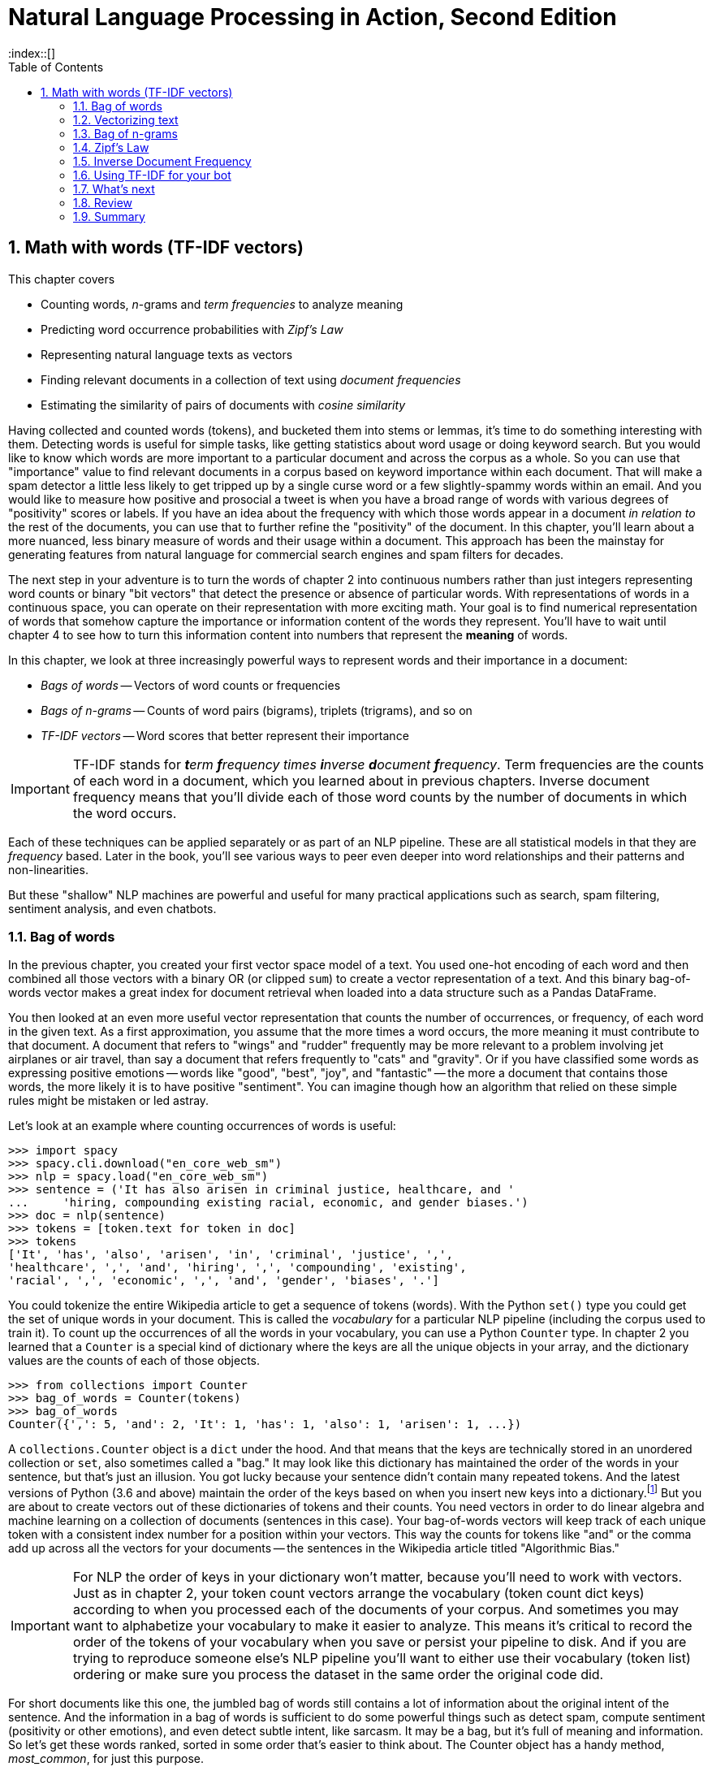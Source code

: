 = Natural Language Processing in Action, Second Edition
:chapter: 3
:part: 1
:sectnumoffset: 2
:sectnums:
:imagesdir: .
:xrefstyle: short
:figure-caption: Figure {chapter}.
:listing-caption: Listing {chapter}.
:table-caption: Table {chapter}.
:leveloffset: 1
:xrefstyle: short
// :imagesdir: .
// :icons!:
:stem: latexmath
:toc:
:source-highlighter: coderay
:bibliography-database: dl4nlp.bib
:bibliography-style: ieee
:index::[]

= Math with words (TF-IDF vectors)

This chapter covers

* Counting words, _n_-grams and _term frequencies_ to analyze meaning
* Predicting word occurrence probabilities with _Zipf's Law_
* Representing natural language texts as vectors
* Finding relevant documents in a collection of text using _document frequencies_
* Estimating the similarity of pairs of documents with _cosine similarity_

Having collected and counted words (tokens), and bucketed them into stems or lemmas, it's time to do something interesting with them.
Detecting words is useful for simple tasks, like getting statistics about word usage or doing keyword search. But you would like to know which words are more important to a particular document and across the corpus as a whole.
So you can use that "importance" value to find relevant documents in a corpus based on keyword importance within each document.
That will make a spam detector a little less likely to get tripped up by a single curse word or a few slightly-spammy words within an email.
And you would like to measure how positive and prosocial a tweet is when you have a broad range of words with various degrees of "positivity" scores or labels.
If you have an idea about the frequency with which those words appear in a document _in relation to_ the rest of the documents, you can use that to further refine the "positivity" of the document.
In this chapter, you'll learn about a more nuanced, less binary measure of words and their usage within a document.
This approach has been the mainstay for generating features from natural language for commercial search engines and spam filters for decades.

The next step in your adventure is to turn the words of chapter 2 into continuous numbers rather than just integers representing word counts or binary "bit vectors" that detect the presence or absence of particular words.
With representations of words in a continuous space, you can operate on their representation with more exciting math.
Your goal is to find numerical representation of words that somehow capture the importance or information content of the words they represent. You'll have to wait until chapter 4 to see how to turn this information content into numbers that represent the **meaning** of words.

In this chapter, we look at three increasingly powerful ways to represent words and their importance in a document:

* _Bags of words_ -- Vectors of word counts or frequencies
* _Bags of n-grams_ -- Counts of word pairs (bigrams), triplets (trigrams), and so on
* _TF-IDF vectors_ -- Word scores that better represent their importance

[IMPORTANT, definition]
TF-IDF stands for _**t**erm **f**requency times **i**nverse **d**ocument **f**requency_.
Term frequencies are the counts of each word in a document, which you learned about in previous chapters.
Inverse document frequency means that you'll divide each of those word counts by the number of documents in which the word occurs.

Each of these techniques can be applied separately or as part of an NLP pipeline.
These are all statistical models in that they are _frequency_ based.
Later in the book, you'll see various ways to peer even deeper into word relationships and their patterns and non-linearities.

But these "shallow" NLP machines are powerful and useful for many practical applications such as search, spam filtering, sentiment analysis, and even chatbots.

== Bag of words

In the previous chapter, you created your first vector space model of a text.
You used one-hot encoding of each word and then combined all those vectors with a binary OR (or clipped `sum`) to create a vector representation of a text.
And this binary bag-of-words vector makes a great index for document retrieval when loaded into a data structure such as a Pandas DataFrame.

You then looked at an even more useful vector representation that counts the number of occurrences, or frequency, of each word in the given text.
As a first approximation, you assume that the more times a word occurs, the more meaning it must contribute to that document.
A document that refers to "wings" and "rudder" frequently may be more relevant to a problem involving jet airplanes or air travel, than say a document that refers frequently to "cats" and "gravity".
Or if you have classified some words as expressing positive emotions -- words like "good", "best", "joy", and "fantastic" -- the more a document that contains those words, the more likely it is to have positive "sentiment".
You can imagine though how an algorithm that relied on these simple rules might be mistaken or led astray.

Let's look at an example where counting occurrences of words is useful:

[source,python]
----
>>> import spacy
>>> spacy.cli.download("en_core_web_sm")
>>> nlp = spacy.load("en_core_web_sm")
>>> sentence = ('It has also arisen in criminal justice, healthcare, and '
...     'hiring, compounding existing racial, economic, and gender biases.')
>>> doc = nlp(sentence)
>>> tokens = [token.text for token in doc]
>>> tokens
['It', 'has', 'also', 'arisen', 'in', 'criminal', 'justice', ',',
'healthcare', ',', 'and', 'hiring', ',', 'compounding', 'existing',
'racial', ',', 'economic', ',', 'and', 'gender', 'biases', '.']
----

You could tokenize the entire Wikipedia article to get a sequence of tokens (words).
With the Python `set()` type you could get the set of unique words in your document.
This is called the _vocabulary_ for a particular NLP pipeline (including the corpus used to train it).
To count up the occurrences of all the words in your vocabulary, you can use a Python `Counter` type.
In chapter 2 you learned that a `Counter` is a special kind of dictionary where the keys are all the unique objects in your array, and the dictionary values are the counts of each of those objects.

[source,python]
----
>>> from collections import Counter
>>> bag_of_words = Counter(tokens)
>>> bag_of_words
Counter({',': 5, 'and': 2, 'It': 1, 'has': 1, 'also': 1, 'arisen': 1, ...})
----

A `collections.Counter` object is a `dict` under the hood.
And that means that the keys are technically stored in an unordered collection or `set`, also sometimes called a "bag."
It may look like this dictionary has maintained the order of the words in your sentence, but that's just an illusion.
You got lucky because your sentence didn't contain many repeated tokens.
And the latest versions of Python (3.6 and above) maintain the order of the keys based on when you insert new keys into a dictionary.footnote:[StackOverflow discussion of whether to rely on this feature (https://stackoverflow.com/questions/39980323/are-dictionaries-ordered-in-python-3-6/39980744#39980744)]
But you are about to create vectors out of these dictionaries of tokens and their counts.
You need vectors in order to do linear algebra and machine learning on a collection of documents (sentences in this case).
Your bag-of-words vectors will keep track of each unique token with a consistent index number for a position within your vectors.
This way the counts for tokens like "and" or the comma add up across all the vectors for your documents -- the sentences in the Wikipedia article titled "Algorithmic Bias."

[IMPORTANT]
====
For NLP the order of keys in your dictionary won't matter, because you'll need to work with vectors.
Just as in chapter 2, your token count vectors arrange the vocabulary (token count dict keys) according to when you processed each of the documents of your corpus.
And sometimes you may want to alphabetize your vocabulary to make it easier to analyze.
This means it's critical to record the order of the tokens of your vocabulary when you save or persist your pipeline to disk.
And if you are trying to reproduce someone else's NLP pipeline you'll want to either use their vocabulary (token list) ordering or make sure you process the dataset in the same order the original code did.
====

For short documents like this one, the jumbled bag of words still contains a lot of information about the original intent of the sentence.
And the information in a bag of words is sufficient to do some powerful things such as detect spam, compute sentiment (positivity or other emotions), and even detect subtle intent, like sarcasm.
It may be a bag, but it's full of meaning and information.
So let's get these words ranked, sorted in some order that's easier to think about.
The Counter object has a handy method, _most_common_, for just this purpose.

[source,python]
----
>>> bag_of_words.most_common(3)  # <2>
[(',', 5), ('and', 2), ('It', 1)]

>>> counts = pd.Series(dict(bag_of_words.most_common()))  # <1>
>>> counts
,              5
and            2
It             1
has            1
also           1
...

>>> len(tokens)
23
>>> counts.sum()
23
>>> counts / counts.sum()  # <3>
,              0.217391
and            0.086957
It             0.043478
has            0.043478
also           0.043478
...
----
<1> the argument "3" means you will list only the top three tokens
<2> by default, `most_common()` lists all tokens from most frequent to least
<3> the sum of the counts is equivalent to the `len` of the sentence in words

The number of times a word occurs in a given document is called the _term frequency_, commonly abbreviated "TF."
In some examples you may see the count of word occurrences normalized (divided) by the number of terms in the document.
This would give you the relative frequency independent of the length of the document.

So your top two terms or tokens in this particular sentence are ",", and "and".
This is a pretty common problem with natural language text -- the most common words are often the least meaningful.
The word "and" and the comma (",") aren't very informative about the intent of this document.
And these uninformative tokens are likely to appear a lot as you wage battle against bias and injustice.

[source,python]
----
>>> counts['justice']
1
>>> counts['justice'] / counts.sum()
0.043478260869565216
----
<1> The number of tokens from the original Wikipedia sentence

This is the _normalized term frequency_ of the term "justice" in this particular document which happens to be a single sentence.
It's important to normalize word counts to help your NLP pipeline detect important words and to compare usages of words in documents of different lengths.
But normalizing by document length doesn't really help you a whole lot in this case.
But this is because you're only looking at a single document.
Imagine you had one really long sentence and one really long document, say the entire Wikipedia article.
If the sentence and the article were both talking about "justice" about the same amount, you would want this _normalized term frequency_ score to produce roughly the same value.

////
Equations 3.1 and 3.2 take the document length into account when calculating normalized term frequency:

[[equation_3_1]]
.equation 3.1
[latexmath,alt="TF of dog in document A",align="left"]
++++
\begin{equation}
TF(\text{"dog"}, document_A) = 3/30 = .1
\end{equation}
++++

[[equation_3_2]]
.equation 3.2
[latexmath,alt="TF of dog in document B",align="left"]
++++
\begin{equation}
TF(\text{"dog"}, document_B) = 100/580000 = .00017
\end{equation}
++++

Now you have something you can see that describes "something" about the two documents and their relationship to the word "dog" and each other.
So instead of raw word counts to describe your documents in a corpus, you can use term frequencies.
////

Now you know how to calculate normalized term frequency and get the relative importance of each term to that document where it was used.
So you've progressed nicely from just detecting the presence and absence of a word to counting up its usage frequency and now you know how to normalize this frequency.
You're not done yet.
This is where things get really meaningful.
Now you know how important the word "justice" is to the meaning of this text.
But how can a machine get that same sense that you have?

For that you're going to have to show the machine how much "justice" is used in a lot of other texts.
Fortunately for budding NLP engineers Wikipedia is full of high quality accurate natural language text in many languages.
You can use this text to "teach" your machine about the importance of "justice."
And all you need is a few paragraphs from the Wikipedia article on algorithmic bias.

[quote, Wikipedia, Algorithmic Bias (https://en.wikipedia.org/wiki/Algorithmic_bias)]
____

Algorithmic bias describes systematic and repeatable errors in a computer system that create unfair outcomes, such as privileging one arbitrary group of users over others.
Bias can emerge due to many factors, including but not limited to the design of the algorithm or the unintended or unanticipated use or decisions relating to the way data is coded, collected, selected or used to train the algorithm.
Algorithmic bias is found across platforms, including but not limited to search engine results and social media platforms, and can have impacts ranging from inadvertent privacy violations to reinforcing social biases of race, gender, sexuality, and ethnicity.
The study of algorithmic bias is most concerned with algorithms that reflect "systematic and unfair" discrimination.
This bias has only recently been addressed in legal frameworks, such as the 2018 European Union's General Data Protection Regulation.
More comprehensive regulation is needed as emerging technologies become increasingly advanced and opaque.

As algorithms expand their ability to organize society, politics, institutions, and behavior, sociologists have become concerned with the ways in which unanticipated output and manipulation of data can impact the physical world.
Because algorithms are often considered to be neutral and unbiased, they can inaccurately project greater authority than human expertise, and in some cases, reliance on algorithms can displace human responsibility for their outcomes.
Bias can enter into algorithmic systems as a result of pre-existing cultural, social, or institutional expectations; because of technical limitations of their design; or by being used in unanticipated contexts or by audiences who are not considered in the software's initial design.

Algorithmic bias has been cited in cases ranging from election outcomes to the spread of online hate speech.
It has also arisen in criminal justice, healthcare, and hiring, compounding existing racial, economic, and gender biases.
The relative inability of facial recognition technology to accurately identify darker-skinned faces has been linked to multiple wrongful arrests of men of color, an issue stemming from imbalanced datasets.
Problems in understanding, researching, and discovering algorithmic bias persist due to the proprietary nature of algorithms, which are typically treated as trade secrets.
Even when full transparency is provided, the complexity of certain algorithms poses a barrier to understanding their functioning.
Furthermore, algorithms may change, or respond to input or output in ways that cannot be anticipated or easily reproduced for analysis.
In many cases, even within a single website or application, there is no single "algorithm" to examine, but a network of many interrelated programs and data inputs, even between users of the same service.
____

Look at a sentence from this article and see if you can figure out how you could use the `Counter` dictionary to help your algorithm understand something about algorithmic bias.

[source,python]
----
>>> sentence = "Algorithmic bias has been cited in cases ranging from " \
...     "election outcomes to the spread of online hate speech."
>>> tokens = [tok.text for tok in nlp(sentence)]
>>> counts = Counter(tokens)
>>> counts
Counter({'Algorithmic': 1,
         'bias': 1,
         'has': 1,
         'been': 1,
         'cited': 1,
         'in': 1,
         'cases': 1,
         'ranging': 1,
         'from': 1,
         'election': 1,
         'outcomes': 1,
         'to': 1,
         'the': 1,
         'spread': 1,
         'of': 1,
         'online': 1,
         'hate': 1,
         'speech': 1,
         '.': 1})
----

Looks like this sentence doesn't reuse any words at all.
The key to frequency analysis and term frequency vectors is the statistics of word usage.
So we need to input the other sentences and create some useful word counts.
To really grok "Algorithmic Bias" you could type all of the Wikipedia article into Python yourself.
Or you can download it from Wikipedia directly into Python using the `wikipedia` Python package, so that you can save time to build less biased algorithms.
And we've given you a head start by giving you these paragraphs in the `nlpia2` package that comes with this book:

[source,python]
----
>>> import requests
>>> url = ('https://gitlab.com/tangibleai/nlpia2/'
...        '-/raw/main/src/nlpia2/ch03/bias_intro.txt')
>>> response = requests.get(url)
>>> response
<Response [200]>

>>> bias_intro = response.content.decode()  # <1>
>>> bias_intro[:60]
'Algorithmic bias describes systematic and repeatable errors '

>>> tokens = [tok.text for tok in nlp(bias_intro)]
>>> counts = Counter(tokens)
>>> counts
Counter({'Algorithmic': 3, 'bias': 6, 'describes': 1, 'systematic': 2, ...
>>> counts.most_common(5)
[(',', 35), ('of', 16), ('.', 16), ('to', 15), ('and', 14)]
----
<1> `requests.get` returns an object with a `bytes` object. Use `bytes.decode()` to transform it into a regular unicode `str`.

Okay, now that's a bit more statistically significant counts.
But that is a lot of meaningless words and punctuation.
It's not likely that this Wikipedia article is really about tokens like "of", "to", commas, and periods.
But that's the magic of normalization.
We just need to split our document so we can normalize by the counts of words across many different documents or sentences talking about different things!
And it looks like you are going to want to pay attention to the least common words rather than the most common ones.

[source,python]
----
>>> counts.most_common()[-4:]
('inputs', 1), ('between', 1), ('same', 1), ('service', 1)]
----

Well that didn't work out so well.
You were probably hoping to find terms such as "bias", "algorithmic", and "data."
So you're going to have to use a formula that balances the counts to come up with the "Goldilocks" score for the ones that are "just right."
The way you can do that is to come up with another useful count -- the number of documents that a word occurs in, called the "document frequency."
This is when things get really interesting.

[source,python]
----
>>> counts.most_common()[-4:]
('inputs', 1), ('between', 1), ('same', 1), ('service', 1)]
----

Across multiple documents in a corpus, things get a even more interesting.
That's when vector representations of counts really shine.

== Vectorizing text

`Counter` dictionaries are great for counting up tokens in text.
But vectors are where it's really at.
And it turns out that dictionaries can be coerced into a `DataFrame` or `Series` just by calling the `DataFrame` constructor on a list of dictionaries.
Pandas will take care of all the bookkeeping so that each unique token or dictionary key has it's own column.
And it will create NaNs whenever the `Counter` dictionary for a document is missing a particular key because the document doesn't contain that word.

So lets add a few more documents to your corpus of sentences from the Algorithmic Bias article.
This will reveal the power of vector representations.

[source,python]
----
>>> docs = [nlp(s) for s in bias_intro.split_lines() if s.strip()]  # <1>
>>> counts = []
>>> for doc in docs:
...     counts.append(Counter([t.text.lower() for t in doc]))  # <2>
>>> df = pd.DataFrame(counts)
>>> df = df.fillna(0).astype(int)  # <3>
>>> df.head()
  algorithmic bias describes  systematic  ... inputs  between  same service
0           1    1         1           1  ...      0        0     0       0
1           0    1         0           0  ...      0        0     0       0
2           1    1         0           0  ...      0        0     0       0
3           1    1         0           1  ...      0        0     0       0
4           0    1         0           0  ...      0        0     0       0
----
<1> Run the SpaCy tokenizer on each line and skip empty lines
<2> Tokenize text with SpaCy before before lowercasing it, to improve sentence segmentation
<3> Replace NaNs with zeros and convert to integers to make it more readable

And when the dimensions of your vectors are used to hold scores for tokens or strings, that's when you want to use a Pandas `DataFrame` or `Series` to store your vectors.
That way you can see what each dimension is for.
Check out that sentence that we started this chapter with.
It happens to be the eleventh sentence in the Wikipedia article.

[source,python]
----
>>> df.loc[10]  # <1>
algorithmic    0
bias           0
describes      0
systematic     0
and            2
  ...
Name: 10, Length: 247, dtype: int64
----
<1> the eleventh row of a zero-offset DataFrame is at row index 10

Now this Pandas `Series` is a _vector_.
That's something you can do math on.
And when you do that math, Pandas will keep track of which word is where so that "bias" and "justice" aren't accidentally added together.
Your row vectors in this DataFrame have a "dimension" for each word in your vocabulary.
In fact the `df.columns` attribute contains your vocabulary.

But wait, there are more than 30,000 words in a standard English dictionary.
If you start processing a lot of Wikipedia articles instead of just a few paragraphs, that'll be a lot of dimensions to deal with.
You are probably used to 2D and 3D vectors, because they are easy to visualize.
But do concepts like distance and length even work with 30,000 dimensions?
It turns out they do, and you'll learn how to improve on these high-dimensional vectors later in the book.
For now just know that each element of a vector is used to represent the count, weight or importance of a word in the document you want the vector to represents.

You'll find every unique word in each document and then find all the unique words in all of your documents.
In math this is the union of all the sets of words in each document.
This master set of words for your documents is called the _vocabulary_ of your pipeline.
And if you decide to keep track of additional linguistic information about each word, such as spelling variations or parts of speech, you might call it a _lexicon_ .
And you might find academics that use the term _corpus_ to describe a collection of documents will likely also use the word "lexicon," just because it is a more precise technical term than "vocabulary."

So take a look at the vocabulary or lexicon for this corpus.
Ignoring proper nouns for now, you can lowercase your words and reduce the vocabulary size a little bit.

//You're missing code annotations below
[source,python]
----
>>> docs = list(nlp(bias_intro).sents)
>>> counts = []
>>> for doc in docs:
...     counts.append(Counter([t.text.lower() for t in doc]))
>>> df = pd.DataFrame(counts)
>>> df = df.fillna(0).astype(int)  # <1>
>>> df
>>> docs_tokens = []
>>> for doc_text in docs:
...     doc_text = doc_text.lower()  # <1>
        docs_tokens.append([tok.text for tok in nlp(doc_text]))]
>>> len(doc_tokens[0])
17

>>> all_doc_tokens = []
>>> for doc_tokens in docs_tokens:
...     all_doc_tokens.extend(all_doc_tokens)
>>> len(all_doc_tokens)
33

>>> vocab = sorted(set(all_doc_tokens))
>>> len(vocab)
18
>>> lexicon
[',',
 '.',
 'and',
 'as',
 'faster',
 'get',
 ...
 'would']
----

Each of your three document vectors will need to have 18 values, even if the document for that vector does not contain all 18 words in your lexicon.
Each token is assigned a "slot" in your vectors corresponding to its position in your lexicon.
Some of those token counts in the vector will be zeros, which is what you want.

[source,python]
----
>>> from collections import OrderedDict
>>> zero_vector = OrderedDict((token, 0) for token in lexicon)
>>> list(zero_vector.items())[:10] # <1>
[('got', 0),
  ('to', 0),
  ('hairy', 0),
  ('.', 0),
  ('would', 0),
  (',', 0),
  ('harry', 0),
  ('as', 0),
  ('the', 0),
  ('faster', 0),
  ('and', 0)]
----
<1> To return the first 10 items of the `OrderedDict`, we first need to turn it into a list

Now you'll make copies of that base vector, update the values of the vector for each document, and store them in an array.

[source,python]
----
>>> import copy
>>> doc_vectors = []
>>> for doc in docs:
...     vec = copy.copy(zero_vector)  # <1>
...     tokens = [token.text for token in nlp(doc.lower())]
...     token_counts = Counter(tokens)
...     for key, value in token_counts.items():
...         vec[key] = value / len(lexicon)
...     doc_vectors.append(vec)
----
<1> `copy.copy()` creates an independent copy, a separate instance of your zero vector, rather than reusing a reference (pointer) to the original object's memory location. Otherwise you'd just be overwriting the same `zero_vector` with new values in each loop, and you wouldn't have a fresh zero on each pass of the loop.

=== An easier way to vectorize text

Now that you've manually created your Bag of Words vector, you might wonder if someone already found a faster way to do it.
And indeed, there is!
You can avoid going through tokenizing, frequency counting and manually vectorizing your bag of words vector using `scikit-learn` package.footnote:[You can check out this package's full documentation on its webpage (http://scikit-learn.org/) - we'll be using it a lot in this book.]
If you haven't already set up your environment using Appendix A so that it includes this package, here's one way to install it.

[source,bash]
pip install scipy
pip install sklearn

Here is how you would create the term frequency vector in `scikit-learn`.
We'll use the `CountVectorizer` class.
It is a _model_ class with `.fit()` and `.transform()` methods that comply with the sklearn API for all machine learning models.

.Using `scikit-learn` to compute word count vectors
[source,python]
----
>>> from sklearn.feature_extraction.text import CountVectorizer
>>> corpus = docs
>>> vectorizer = CountVectorizer()
>>> count_vectors = vectorizer.fit_transform(corpus)  # <1>
>>> print(count_vectors.toarray()) # <2>
[[1 0 3 1 1 0 2 1 0 0 0 1 0 3 1 1]
 [1 0 1 0 0 1 1 0 1 1 0 0 1 0 0 0]
 [0 2 0 0 0 1 1 0 1 1 1 0 0 0 0 0]]
----
<1> The `CounterVectorizer` model produces a sparse numpy matrix, since most documents use a small portion of the total words in the vocabulary.
<2> The `.toarray()` method converts a sparse matrix back into a regular numpy array (filling in the gaps with zeros) for your viewing pleasure.


Now you have a matrix (practically a list of lists in Python) that represents the three documents (the three rows of the matrix) and the count of each term, token, or word in your lexicon make up the columns of the matrix.
That was fast!
With just 1 line of code, `vectorize.fit_transform(corpus)`, we have gotten to the same result as with dozens of lines you needed to manually tokenize, create a lexicon and count the terms.
Note that these vectors have the length of 16, rather than 18 like the vectors you created manually.
That's because `scikit-learn` tokenizes the sentences slightly differently (it only considers words of 2 letters or more as tokens) and drops the punctuation.

So, you have three vectors, one for each document.
Now what?
What can you do with them?
Your document word-count vectors can do all the cool stuff any vector can do, so let's learn a bit more about vectors and vector spaces first.footnote:[If you would like more details about linear algebra and vectors take a look at Appendix C.]

=== Vectorize your code

If you read about "vectorizing code" on the internet means something entirely different than "vectorizing text."
Vectorizing text is about converting text into a meaningful vector representation of that text.
Vectorizing code is about speeding up your code by taking advantage of powerful compiled libraries like `numpy` and using Python to do math as little as possible.
The reason it's called "vectorizing" is because you can use vector algebra notation to eliminate the for loops in your code, the slowest part of many NLP pipelines.
Instead of `for` loops iterating through all the elements of a vector or matrix to do math you just use numpy to do the for loop for you in compiled C code.
And Pandas uses `numpy` under the hood for all its vector algebra, so you can mix and match a DataFrame with a numpy arrary or a Python float and it will all run really fast.

[source,python]
----
>>> v1 = np.array(list(range(5)))
>>> v2 = pd.Series(reversed(range(5)))
>>> slow_answer = sum([4.2 * (x1 * x2) for x1, x2 in zip(v1, v2)])
>>> slow_answer
42.0

>>> faster_answer = sum(4.2 * v1 * v2)  # <1>
>>> faster_answer
42.0

>>> fastest_answer = 4.2 * v1.dot(v2)  # <2>
>>> fastest_answer
42.0
----
<1> vectorizes the for loop -- the `sum()` function is already vectorized within Python
<2> this uses the dot product to multiply and sum the arrays

Python's dynamic typing design makes all this magic possible.
When you multiply a `float` by an `array` or `DataFrame`, instead of raising an error because you're doing math on two different types, the interpreter will figure out what you're trying to do and "make is so," just like Sulu.
And it will compute what you're looking for in the fastest possible way, using compiled C code rather than a Python `for` loop.

[TIP]
====
If you use vectorization to eleminate some of the `for` loops in your code, you can speed up your NLP pipeline by a 100x or more.
This is 100x more models that you can try.
The Berlin Social Science Center (WZB) has a great tutorial on vectorization.footnote:["Vectorization and Parallelization" by WZB.eu (https://datascience.blog.wzb.eu/2018/02/02/vectorization-and-parallelization-in-python-with-numpy-and-pandas/).].
And if you poke around elsewhere on the site you'll find perhaps the only trustworthy source of statistics and data on the affect NLP and AI is having on society.footnote:["Knowledge and Society in Times of Upheaval" (https://wzb.eu/en/node/60041)]
====

=== Vector spaces

Vectors are the primary building blocks of linear algebra, or vector algebra.
They are an ordered list of numbers, or coordinates, in a vector space.
They describe a location or position in that space.
Or they can be used to identify a particular direction and magnitude or distance in that space.
A _vector space_ is the collection of all possible vectors that could appear in that space.
So a vector with two values would lie in a 2D vector space, a vector with three values in 3D vector space, and so on.

A piece of graph paper, or a grid of pixels in an image, are both nice 2D vector spaces.
You can see how the order of these coordinates matter.
If you reverse the x and y coordinates for locations on your graph paper, without reversing all your vector calculations, all your answers for linear algebra problems would be flipped.
Graph paper and images are examples of rectilinear, or Euclidean spaces, because the x and y coordinates are perpendicular to each other.
The vectors you talk about in this chapter are all rectilinear, Euclidean spaces.

What about latitude and longitude on a map or globe?
That geographic coordinate space is definitely two-dimensional because it's an ordered list of two numbers: latitude and longitude.
But each of the latitude-longitude pairs describes a point on an approximately spherical surface -- the Earth's surface.
The latitude-longitude vector space is not rectilinear, and Euclidean geometry doesn't exactly work in it.
That means you have to be careful when you calculate things like distance or closeness between two points represented by a pair of 2D geographic coordinates, or points in any non-Euclidean space.
Think about how you would calculate the distance between the latitude and longitude coordinates of Portland, OR and New York, NY.footnote:[You'd need to use a package like GeoPy (geopy.readthedocs.io) to get the math right.]

Figure <<figure-2d-vectors>> shows one way to visualize the three 2D vectors `(5, 5)`, `(3, 2)`, and `(-1, 1)`.
The head of a vector (represented by the pointy tip of an arrow) is used to identify a location in a vector space.
So the vector heads in this diagram will be at those three pairs of coordinates.
The tail of a position vector (represented by the "rear" of the arrow) is always at the origin, or `(0, 0)`.

[#figure-2d-vectors, reftext={chapter}.{counter:figure}]
.2D vectors
image::../images/ch03/vecs.png[2D Vectors, width=80%, link="../images/ch03/vecs.png"]

What about 3D vector spaces?
Positions and velocities in the 3D physical world you live in can be represented by x, y, and z coordinates in a 3D vector.
But you aren't limited to normal 3D space.
You can have 5 dimensions, 10 dimensions, 5,000, whatever.
The linear algebra all works out the same.
You might need more computing power as the dimensionality grows.
And you'll run into some "curse-of-dimensionality" issues, but you can wait to deal with that until the last chapter, chapter 13.footnote:[The curse of dimensionality is that vectors will get exponentially farther and farther away from one another, in Euclidean distance, as the dimensionality increases. A lot of simple operations become impractical above 10 or 20 dimensions, like sorting a large list of vectors based on their distance from a "query" or "reference" vector (approximate nearest neighbor search). To dig deeper, check out Wikipedia's "Curse of Dimensionality" article (https://en.wikipedia.org/wiki/Curse_of_dimensionality), learn how to "Squash Hyperspace with a Twitter Chatbot" (https://docs.google.com/presentation/d/1SEU8VL0KWPDKKZnBSaMxUBDDwI8yqIxu9RQtq2bpnNg) by H Lane, Zach Kent, Santi Adavani, play with the Python `annoy` package (https://github.com/spotify/annoy), or search Google Scholar for "high dimensional approximate nearest neighbors" (https://scholar.google.com/scholar?q=high+dimensional+approximate+nearest+neighbor)]

For a natural language document vector space, the dimensionality of your vector space is the count of the number of distinct words that appear in the entire corpus.
For TF (and TF-IDF to come), we call this dimensionality capital letter "K".
This number of distinct words is also the vocabulary size of your corpus, so in an academic paper it'll usually be called "|V|"
You can then describe each document, within this K-dimensional vector space by a K-dimensional vector.
K = 18 in your three-document corpus about Harry and Jill (or 16, if your tokenizer drops the punctuation).
Because humans can't easily visualize spaces of more than three dimensions, let's set aside most of those dimensions and look at two for a moment, so you can have a visual representation of the vectors on this flat page you're reading.
So in figure <<figure-2d-term-frequency-vectors>>, K is reduced to two for a two-dimensional view of the 18-dimensional Harry and Jill vector space.

[#figure-2d-term-frequency-vectors, reftext={chapter}.{counter:figure}]
.2D term frequency vectors
image::../images/ch03/harry_faster_vecs.png[2D Term Frequency Vectors, width=80%, link="../images/ch03/harry_faster_vecs.png"]

K-dimensional vectors work the same way, just in ways you can't easily visualize.
Now that you have a representation of each document and know they share a common space, you have a path to compare them.
You could measure the Euclidean distance between the vectors by subtracting them and computing the length of that distance between them, which is called the 2-norm distance.
It's the distance a "crow" would have to fly (in a straight line) to get from a location identified by the tip (head) of one vector and the location of the tip of the other vector.
Check out appendix C on linear algebra to see why this is a bad idea for word count (term frequency) vectors.

Two vectors are "similar" if they share similar direction.
They might have similar magnitude (length), which would mean that the word count (term frequency) vectors are for documents of about the same length.
But do you care about document length in your similarity estimate for vector representations of words in documents?
Probably not.
You'd like your estimate of document similarity to find use of the same words about the same number of times in similar proportions.
This accurate estimate would give you confidence that the documents they represent are probably talking about similar things.

.2D thetas
image::../images/ch03/vecs_cosine.png[2D Vectors and Cosine, width=80%, link="../images/ch03/vecs_cosine.png"]

_Cosine similarity_, is merely the cosine of the angle between two vectors (theta), shown in figure 3.5, which can be calculated from the Euclidian dot product using <<equation_3_3>>.
Cosine similarity is efficient to calculate because the dot product does not require evaluation of any trigonometric functions.
In addition, cosine similarity has a convenient range for most machine learning problems: -1 to +1.

[[equation_3_3]]
.equation 3.3
[latexmath,alt="A dot B == norm(A) * norm(B) * cos(theta),align="left"]
++++
\begin{equation}
\boldsymbol{A} \cdot \boldsymbol{B} = |\boldsymbol{A}| |\boldsymbol{B}| * cos(\theta)
\end{equation}
++++

In Python this would be:

[source,python]
----
A.dot(B) == (np.linalg.norm(A) * np.linalg.norm(B)) * np.cos(angle_between_A_and_B)
----

If you solve this equation for `np.cos(angle_between_A_and_B)` (called "cosine similarity between vectors A and B") you can derive code to computer the cosine similarity:

.Cosine similarity formula in Python
[source,python]
----
cos_similarity_between_A_and_B = np.cos(angle_between_A_and_B) \
    = A.dot(B) / (np.linalg.norm(A) * np.linalg.norm(B))
----

In linear algebra notation this becomes <<equation_3_4>>:

[[equation_3_4]]
.equation 3.4: cosine similarity between two vectors
[latexmath,alt="cos(theta) = (A dot B) / (norm(A) * norm(B)),align="center"]
++++
\begin{equation}
cos(\theta) = \frac{\boldsymbol{A} \cdot \boldsymbol{B}}{|\boldsymbol{A}||\boldsymbol{B}|}
\end{equation}
++++

Or in pure Python without `numpy`:

[[listing-compute-cosine-similarity-in-python]]
.Compute cosine similarity in python
[source,python]
----
>>> import math
>>> def cosine_sim(vec1, vec2):
...     vec1 = [val for val in vec1.values()] # <1>
...     vec2 = [val for val in vec2.values()]
...
...     dot_prod = 0
...     for i, v in enumerate(vec1):
...         dot_prod += v * vec2[i]
...
...     mag_1 = math.sqrt(sum([x**2 for x in vec1]))
...     mag_2 = math.sqrt(sum([x**2 for x in vec2]))
...
...     return dot_prod / (mag_1 * mag_2)
----
<1> Converting our dictionaries to lists for easier matching.

So you need to take the dot product of two of your vectors in question -- multiply the elements of each vector pairwise -- and then sum those products up.
You then divide by the norm (magnitude or length) of each vector.
The vector norm is the same as its Euclidean distance from the head to the tail of the vector -- the square root of the sum of the squares of its elements.
This _normalized dot product_, like the output of the cosine function, will be a value between -1 and 1.
It is the cosine of the angle between these two vectors.
It gives you a value for how much the vectors point in the same direction.footnote:[These videos show how to create vectors for words and then compute their cosine similarity to each other using SpaCy and numpy (https://www.dropbox.com/sh/3p2tt55pqsisy7l/AAB4vwH4hV3S9pUO0n4kTZfGa?dl=0)]



A cosine similarity of **1** represents identical normalized vectors that point in exactly the same direction along all dimensions.
The vectors may have different lengths or magnitudes, but they point in the same direction.
Remember you divided the dot product by the norm of each vector.
So the closer a cosine similarity value is to 1, the closer the two vectors are in angle.
For NLP document vectors that have a cosine similarity close to 1, you know that the documents are using similar words in similar proportion.
So the documents whose document vectors are close to each other are likely talking about the same thing.

A cosine similarity of **0** represents two vectors that share no components.
They are orthogonal, perpendicular in all dimensions.
For NLP TF vectors, this situation occurs only if the two documents share no words in common.
This doesn't necessarily mean they have different meanings or topics, just that they use completely different words.

A cosine similarity of **-1** represents two vectors that are anti-similar, completely opposite.
They point in opposite directions.
This can never happen for simple word count (term frequency) vectors or even normalized TF vectors (which we talk about later).
Counts of words can never be negative.
So word count (term frequency) vectors will always be in the same "quadrant" of the vector space.
None of the term frequency vectors can sneak around into one of the quadrants in the vector space.
None of your term frequency vectors can have components (word frequencies) that are the negative of another term frequency vector, because term frequencies just can't be negative.

You won't see any negative cosine similarity values for pairs of vectors for natural language documents in this chapter.
But in the next chapter, we develop a concept of words and topics that are "opposite" to each other.
And this will show up as documents, words, and topics that have cosine similarities of less than zero, or even **-1**.

If you want to compute cosine similarity for regular `numpy` vectors, such as those returned by `CountVectorizer`, you can use `scikit-learn`'s built-in tools.
Here is how you can calculate the cosine similarity between word vectors 1 and 2 that we computed in <<listing-cosine-similarity>>:

[#listing-cosine-similarity, reftext={chapter}.{counter:listing}]
.Cosine similarity
[source,python]
----
>>> from sklearn.metrics.pairwise import cosine_similarity
>>> vec1 = count_vectors[1,:]
>>> vec2 = count_vectors[2,:]
>>> cosine_similarity(vec1, vec2)
array([[0.55901699]])
----

Note that because the vectors we got from `CountVectorizer` are slightly shorter, this distance is going to be different from cosine similarity between our DIY document vectors.
As an exercise, you can check that the `sklearn` cosine similarity gives the same result for our `OrderedDict` vectors created with `Counter` class - see if you can figure it out!

== Bag of n-grams

You have already seen in the last chapter how to create _n_-grams from the tokens in your corpus.
Now, it's time to use them to create a better representation of documents.
Fortunately for you, you can use the same tools you are already familiar with, just tweak the parameters slightly.

First, let's add another sentence to our corpus, which will illustrate why bag-of-ngrams can sometimes be more useful than bag-of-words.

[source,python]
----
>>> new_sentence = "Is Harry hairy and faster than Jill?"
>>> ngram_docs = copy.copy(docs)
>>> ngram_docs.append(new_sentence)
----

If you compute the vector of word counts for this last sentence, using the same vectorizer we trained in Listing 3.2, you will see that it is exactly equal to the representation of the second sentence:

[source,python]
----
>>> new_sentence_vector = vectorizer_transform(new_sentence)
>>> print (new_sentence_vector.toarray())
[[1 0 1 0 0 1 1 0 1 1 0 0 1 0 0 0]]
----

To be sure, let's calculate the cosine similarity between the two document vectors:

[source,python]
----
>>> cosine_similarity(count_vectors[1,:], new_sentence)
[[1.]]
----

Let's now do the same vectorization process we did a few pages ago with `CountVectorizer`, but instead you'll "order" your `CountVectorizer` to count 2-grams instead of tokens:

[source,python]
----
>>> ngram_vectorizer = CountVectorizer(ngram_range=(1,2))
>>> ngram_vectors = ngram_vectorizer.fit_transform(corpus)
>>> print(ngram_vectors.toarray())
[[1 0 0 1 2 0 1 1 0 0 1 0 0 1 0 0 0 0 0 1 0 2 1 1 1]
 [1 0 0 0 0 1 0 0 1 0 0 0 1 0 1 0 0 0 0 0 1 0 0 0 0]
 [0 1 1 0 0 0 0 0 0 1 0 0 0 0 0 0 1 1 1 0 0 0 0 0 0]
 [1 0 0 0 0 1 0 0 1 0 0 1 0 0 0 1 0 0 0 0 1 0 0 0 0]]
----

You can immediately notice that these vectors are significantly longer, as there are always more 2-grams than tokens.
If you look closer, you can even notice that the representations of the second and fourth sentence are no longer the same.
To be sure, let's compute the cosine similarity between them:

[source,python]
----
>>> cosine_similarity(ngram_vectors[1,:], ngram_vectors[2,:])
[[0.66666667]]
----

And now we can distinguish between the two sentences!
It is worth noting that bag of _n_-grams approach has its own challenges.
With large texts and corpora, the amount of _n_-grams increases exponentially, causing "curse-of-dimensionality" issues we mentioned before.
However, as you saw in this section, there might be cases where you will want to use it instead of single token counting.

=== Analyzing `this`

Even though until now we only dealt with _n_-grams of word token, _n_-gram of characters can be useful too.
For example, they can be used for language detection, or authorship attribution (deciding who among the set of authors wrote the document analyzed).
Let's solve a puzzle using character _n_-grams and the `CountVectorizer` class you just learned how to use.

We'll start by importing a small and interesting python package called `this`, and examining some of its constants:

[source,python]
----
>>> from this import s
>>> print (s)
Gur Mra bs Clguba, ol Gvz Crgref
Ornhgvshy vf orggre guna htyl.
Rkcyvpvg vf orggre guna vzcyvpvg.
Fvzcyr vf orggre guna pbzcyrk.
Pbzcyrk vf orggre guna pbzcyvpngrq.
Syng vf orggre guna arfgrq.
Fcnefr vf orggre guna qrafr.
Ernqnovyvgl pbhagf.
Fcrpvny pnfrf nera'g fcrpvny rabhtu gb oernx gur ehyrf.
Nygubhtu cenpgvpnyvgl orngf chevgl.
Reebef fubhyq arire cnff fvyragyl.
Hayrff rkcyvpvgyl fvyraprq.
Va gur snpr bs nzovthvgl, ershfr gur grzcgngvba gb thrff.
Gurer fubhyq or bar-- naq cersrenoyl bayl bar --boivbhf jnl gb qb vg.
Nygubhtu gung jnl znl abg or boivbhf ng svefg hayrff lbh'er Qhgpu.
Abj vf orggre guna arire.
Nygubhtu arire vf bsgra orggre guna *evtug* abj.
Vs gur vzcyrzragngvba vf uneq gb rkcynva, vg'f n onq vqrn.
Vs gur vzcyrzragngvba vf rnfl gb rkcynva, vg znl or n tbbq vqrn.
Anzrfcnprf ner bar ubaxvat terng vqrn -- yrg'f qb zber bs gubfr!
----

What are these strange words?
In what language are they written?
H.P. Lovecraft fans may think of the ancient language used to summon the dead deity Cthulhu.footnote:[If the reference is unfamiliar to you, check out the story _Call of Cthulhu_ by H.P. Lovecraft: https://www.hplovecraft.com/writings/texts/fiction/cc.aspx]
But even to them, this message will be incomprehensible.

To figure out the meaning of our cryptic piece of text, you'll use the method you just learned - figuring out token frequency.
Only this time, a little bird is telling you it might be worth to start with character tokens rather than word tokens!
Luckily, `CountVectorizer` can serve you here as well.
You can see the results of listing <<listing-countvectorizer-histogram>> in figure 3.4a

[#listing-countvectorizer-histogram, reftext={chapter}.{counter:listing}]
.CountVectorizer histogram
[source,python]
----
>>> char_vectorizer = CountVectorizer(ngram_range=(1,1), analyzer='char') <1>
>>> s_char_frequencies = char_vectorizer.fit_transform(s)
>>> generate_histogram(s_char_frequencies, s_char_vectorizer) <2>
----
<1> This line generates a `CountVectorizer` that generates 1-grams of characters
<2> To see the code of `generate_histogram`, check out the `nlpia` repository

Hmmm. Not quite sure what you can do with these frequency counts.
But then again, you haven't even seen the frequency counts for any other text yet.
Let's choose some big document - for example, the Wikipedia article for Machine Learning,footnote:[Retrieved on July 9th 2021 from here: https://en.wikipedia.org/wiki/Machine_learning] and try to do the same analysis (check out the results in Figure 3.4b):

[source,python]
----
>>> DATA_DIR = ('https://gitlab.com/tangibleai/nlpia/'
...             '-/raw/master/src/nlpia/data')

>>> url = DATA_DIR + '/machine_learning_full_article.txt'
>>> ml_text = requests.get(url).content.decode()
>>> ml_char_frequencies = char_vectorizer.fit_transform(ml_text)
>>> generate_histogram(s_char_frequencies, s_char_vectorizer)
----

Now that looks interesting!
If you look closer at the two frequency histograms, you might notice the similarities in the order of their highs and lows.
It's as if the character frequency pattern is similar, but shifted.

To determine whether this is the real shift, let's use a technique often used in signal processing: computing the distance between the highest point of the signal, the "peak", and see if other peaks follow a similar distance.
You'll use a couple of handy built-in python functions: `ord()` and `chr()`.

[source,python]
----
>>> peak_distance = ord('r') - ord('e')
>>> peak_distance
13
>>> chr(ord('v') - peak_distance)
'i'
>>> chr(ord('n') - peak_distance)
'a'
----

So, we can see that the most frequent letters in both distributions are shifted by the same `peak_distance`.
That distance is preserved between the least frequent letters, too:

[source,python]
----
>>> chr(ord('w') - peak_distance)
'j'
----

By this point, you have probably Googled our riddle and discovered that our message is actually encoded using `rot-13` cipher.
This cipher substitutes every letter with  a letter with the 13th letter after it in the alphabet.
Let's use python's `codecs` package to reveal what `this` is all about:

[source,python]
----
>>> import codecs
>>> print(codecs.decode(s, 'rot-13'))
The Zen of Python, by Tim Peters
----

Beautiful is better than ugly.
Explicit is better than implicit.
Simple is better than complex.
Complex is better than complicated.
Flat is better than nested.
Sparse is better than dense.
Readability counts.
Special cases aren't special enough to break the rules.
Although practicality beats purity.
Errors should never pass silently.
Unless explicitly silenced.
In the face of ambiguity, refuse the temptation to guess.
There should be one-- and preferably only one --obvious way to do it.
Although that way may not be obvious at first unless you're Dutch.
Now is better than never.
Although never is often better than *right* now.
If the implementation is hard to explain, it's a bad idea.
If the implementation is easy to explain, it may be a good idea.
Namespaces are one honking great idea -- let's do more of those!

And you have revealed the Zen of Python!
These words of wisdom were written by one of the Python tribe elders, Tim Peters, back in 1999 and since then have been placed in public domain, put to music,footnote:[Check out this youtube video: https://www.youtube.com/watch?v=i6G6dmVJy74] and even parodied.footnote:[Try importing `that` package from `pypi` to discover Python antipatterns - but as the package creators themselves warn you, ]
This book's authors are trying to act according to these principles whenever they can - and you should, too!
And thanks to character _n_-grams, you were able to "translate" them from `rot-13`-encrypted English into the regular ones.

== Zipf's Law

Now on to our main topic -- Sociology.
Okay, not, but you'll make a quick detour into the world of counting people and words, and you'll learn a seemingly universal rule that governs the counting of most things.
It turns out, that in language, like most things involving living organisms, patterns abound.

In the early twentieth century, the French stenographer Jean-Baptiste Estoup noticed a pattern in the frequencies of words that he painstakingly counted by hand across many documents (thank goodness for computers and `Python`).
In the 1930s, the American linguist George Kingsley Zipf sought to formalize Estoup's observation, and this relationship eventually came to bear Zipf's name.

[quote, Wikipedia, Zipf's Law https://en.wikipedia.org/wiki/Zipf's_law]
Zipf's law states that given some corpus of natural language utterances, the frequency of any word is inversely proportional to its rank in the frequency table.

Specifically, _inverse proportionality_ refers to a situation where an item in a ranked list will appear with a frequency tied explicitly to its rank in the list.
The first item in the ranked list will appear twice as often as the second, and three times as often as the third, for example.
One of the quick things you can do with any corpus or document is plot the frequencies of word usages relative to their rank (in frequency).
If you see any outliers that don't fall along a straight line in a log-log plot, it may be worth investigating.

As an example of how far Zipf's Law stretches beyond the world of words, figure 3.6 charts the relationship between the population of US cities and the rank of that population.
It turns out that Zipf's Law applies to counts of lots of things.
Nature is full of systems that experience exponential growth and "network effects" like population dynamics, economic output, and resource distribution.footnote:[See the web page titled "There is More than a Power Law in Zipf" (https://www.nature.com/articles/srep00812).]
It's interesting that something as simple as Zipf's Law could hold true across a wide range of natural and manmade phenomena.
Nobel Laureate Paul Krugman, speaking about economic models and Zipf's Law, put it succinctly:

_The usual complaint about economic theory is that our models are oversimplified -- that they offer excessively neat views of complex, messy reality. [With Zipf's law] the reverse is true: You have complex, messy models, yet reality is startlingly neat and simple._

Here is an updated version of Krugman's city population plot:footnote:[Population data downloaded from Wikipedia using Pandas. See the ``nlpia.book.examples` code on GitHub (https://gitlab.com/tangibleai/nlpia2/-/blob/main/src/nlpia2/ch03/ch03_zipf.py)]

.City population distribution
image::../images/ch03/log_pop_from_wikipedia.png[City Population Distributions, width=80%, link="../images/ch03/log_pop_from_wikipedia.png"]

As with cities and social networks, so with words.
Let's first download the Brown Corpus from NLTK.

[quote, NLTK Documentation]
The Brown Corpus was the first million-word electronic corpus of English, created in 1961 at Brown University. This corpus contains text from 500 sources, and the sources have been categorized by genre, such as news, editorial, and so on.footnote:[For a complete list, see http://icame.uib.no/brown/bcm-los.html.]


[source,python]
----
>>> nltk.download('brown')  # <1>
>>> from nltk.corpus import brown
>>> brown.words()[:10]  # <2>
['The',
 'Fulton',
 'County',
 'Grand',
 'Jury',
 'said',
 'Friday',
 'an',
 'investigation',
 'of']
>>> brown.tagged_words()[:5]  # <3>
[('The', 'AT'),
 ('Fulton', 'NP-TL'),
 ('County', 'NN-TL'),
 ('Grand', 'JJ-TL'),
 ('Jury', 'NN-TL')]
>>> len(brown.words())
1161192
----
<1> The Brown corpus is about 3MB
<2> `.words()` is a built-in method of the NTLK corpus object that returns the tokenized corpus as sequence of strs.
<3> You'll learn about part-of-speech tagging in chapter 11.

So with over 1 million tokens, you have something meaty to look at.

[source,python]
----
>>> from collections import Counter
>>> puncs = set((',', '.', '--', '-', '!', '?',
...     ':', ';', '``', "''", '(', ')', '[', ']'))
>>> word_list = (x.lower() for x in brown.words() if x not in puncs)
>>> token_counts = Counter(word_list)
>>> token_counts.most_common(10)
[('the', 69971),
 ('of', 36412),
 ('and', 28853),
 ('to', 26158),
 ('a', 23195),
 ('in', 21337),
 ('that', 10594),
 ('is', 10109),
 ('was', 9815),
 ('he', 9548)]
----

A quick glance shows that the word frequencies in the Brown corpus follow the logarithmic relationship Zipf predicted.
"The" (rank 1 in term frequency) occurs roughly twice as often as "of" (rank 2 in term frequency), and roughly three times as often as "and" (rank 3 in term frequency).
If you don't believe us, use the example code (https://gitlab.com/tangibleai/nlpia2/-/blob/main/src/nlpia2/ch03/ch03_zipf.py) in the `nlpia` package to see this yourself.

In short, if you rank the words of a corpus by the number of occurrences and list them in descending order, you'll find that, for a sufficiently large sample, the first word in that ranked list is twice as likely to occur in the corpus as the second word in the list.
And it is four times as likely to appear as the fourth word on the list.
So given a large corpus, you can use this breakdown to say statistically how likely a given word is to appear in any given document of that corpus.

== Inverse Document Frequency

Now back to your document vectors.
Word counts and _n_-gram counts are useful, but pure word count, even when normalized by the length of the document, doesn't tell you much about the importance of that word in that document _relative_ to the rest of the documents in the corpus.
If you could suss out that information, you could start to describe documents within the corpus.
Say you have a corpus of every book about artificial intelligence (AI) ever written.
"Intelligence" would almost surely occur many times in every book (document) you counted, but that doesn't provide any new information, it doesn't help distinguish between those documents.
Whereas something like "neural network" or "conversational engine" might not be so prevalent across the entire corpus, but for the documents where it frequently occurred, you would know more about their nature.
For this you need another tool.

_Inverse document frequency_, or IDF, is your window through Zipf in topic analysis.
Let's take your term frequency counter from earlier and expand on it.
You can count tokens and bin them up two ways: per document and across the entire corpus.
You're going to be counting just by document.

Let's return to the Algorithmic Bias example from Wikipedia and grab another section (that deals with algorithmic racial and ethnic discrimination) and say it is the second document in your Bias corpus.

[quote, Wikipedia, Algorithmic Bias: Racial and ethnic discrimination ('https://en.wikipedia.org/wiki/Algorithmic_bias#Racial_and_ethnic_discrimination')]
____
Algorithms have been criticized as a method for obscuring racial prejudices in decision-making. Because of how certain races and ethnic groups were treated in the past, data can often contain hidden biases. For example, black people are likely to receive longer sentences than white people who committed the same crime. This could potentially mean that a system amplifies the original biases in the data.

In 2015, Google apologized when black users complained that an image-identification algorithm in its Photos application identified them as gorillas. In 2010, Nikon cameras were criticized when image-recognition algorithms consistently asked Asian users if they were blinking. Such examples are the product of bias in biometric data sets. Biometric data is drawn from aspects of the body, including racial features either observed or inferred, which can then be transferred into data points. Speech recognition technology can have different accuracies depending on the user's accent. This may be caused by the a lack of training data for speakers of that accent.

Biometric data about race may also be inferred, rather than observed. For example, a 2012 study showed that names commonly associated with blacks were more likely to yield search results implying arrest records, regardless of whether there is any police record of that individual's name. A 2015 study also found that Black and Asian people are assumed to have lesser functioning lungs due to racial and occupational exposure data not being incorporated into the prediction algorithm's model of lung function.

In 2019, a research study revealed that a healthcare algorithm sold by Optum favored white patients over sicker black patients. The algorithm predicts how much patients would cost the health-care system in the future. However, cost is not race-neutral, as black patients incurred about $1,800 less in medical costs per year than white patients with the same number of chronic conditions, which led to the algorithm scoring white patients as equally at risk of future health problems as black patients who suffered from significantly more diseases.

A study conducted by researchers at UC Berkeley in November 2019 revealed that mortgage algorithms have been discriminatory towards Latino and African Americans which discriminated against minorities based on "creditworthiness" which is rooted in the U.S. fair-lending law which allows lenders to use measures of identification to determine if an individual is worthy of receiving loans. These particular algorithms were present in FinTech companies and were shown to discriminate against minorities.
____

First let's get the total word count for each document in your corpus:

[source,python]
----
>>> DATA_DIR = ('https://gitlab.com/tangibleai/nlpia/'
...             '-/raw/master/src/nlpia/data')

>>> url = DATA_DIR + '/bias_discrimination.txt'
>>> bias_discrimination = requests.get(url).content.decode()
>>> intro_tokens = [token.text for token in nlp(bias_intro.lower())]
>>> disc_tokens = [token.text for token in nlp(bias_discrimination.lower())]
>>> intro_total = len(intro_tokens)
>>> intro_total
479
>>> disc_total = len (disc_tokens)
>>> disc_total
451
----


Now with a couple of tokenized documents about bias in hand, let's look at the term frequency of the term "bias" in each document. You'll store the TFs you find in two dictionaries, one for each document.

[source,python]
----
>>> intro_tf = {}
>>> disc_tf = {}
>>> intro_counts = Counter(intro_tokens)
>>> intro_tf['bias'] = intro_counts['bias'] / intro_total
>>> disc_counts = Counter(disc_tokens)
>>> disc_tf['bias'] = disc_counts['bias'] / disc_total
>>> 'Term Frequency of "bias" in intro is:{:.4f}'.format(intro_tf['bias'])
Term Frequency of "bias" in intro is:0.0167
>>> 'Term Frequency of "bias" in discrimination chapter is: {:.4f}'\
...     .format(disc_tf['bias'])
'Term Frequency of "bias" in discrimination chapter is: 0.0022'
----

Okay, you have a number eight times as large as the other. Is the intro section eight times as much about bias?  No, not really.  So let's dig a little deeper. First, let's see how those numbers relate to some other word, say "and".

[source,python]
----
>>> intro_tf['and'] = intro_counts['and'] / intro_total
>>> disc_tf['and'] = disc_counts['and'] / disc_total
>>> print('Term Frequency of "and" in intro is: {:.4f}'\
...     .format(intro_tf['and']))
Term Frequency of "and" in intro is: 0.0292
>>> print('Term Frequency of "and" in discrimination chapter is: {:.4f}'\
...     .format(disc_tf['and']))
Term Frequency of "and" in discrimination chapter is: 0.0303
----

Great! You know both of these documents are about "and" just as much as they are about "bias" - actually, the discrimination chapter is more about "and" than about "bias"!
Oh, wait.
That's not helpful, huh?
Just as in your first example, where the system seemed to think "the" was the most important word in the document about your fast friend Harry, in this example "and" is considered highly relevant. Even at first glance, you can tell this isn't revelatory.

A good way to think of a term's inverse document frequency is this: How strange is it that this token is in this document?  If a term appears in one document a lot times, but occurs rarely in the rest of the corpus, one could assume it is important to that document specifically. Your first step toward topic analysis!

A term's IDF is merely the ratio of the total number of documents to the number of documents the term appears in. In the case of "and" and "bias" in your current example, the answer is the same for both:

[source,text]
----
2 total documents / 2 documents contain "and"  = 2/2 = 1
2 total documents / 2 documents contain "bias" = 2/2 = 1
----

Not very interesting. So let's look at another word "black".

2 total documents / 1 document contains "black" = 2/1 = 2

Okay, that's something different. Let's use this "rarity" measure to weight the term frequencies.

[source,python]
----
>>> num_docs_containing_and = 0
>>> for doc in [intro_tokens, disc_tokens]:
...     if 'and' in doc:
...         num_docs_containing_and += 1  # <1>
----
<1> similarly for "bias" and "black" and any other words you are interested in

And let's grab the TF of "black" in the two documents:

[source,python]
----
>>> intro_tf['black'] = intro_counts['black'] / intro_total
>>> disc_tf['black'] = disc_counts['black'] / disc_total
----

And finally, the IDF for all three. You'll store the IDFs in dictionaries per document like you did with TF:

[source,python]
----
>>> num_docs = 2
>>> intro_idf = {}
>>> disc_idf = {}
>>> intro_idf['and'] = num_docs / num_docs_containing_and
>>> disc_idf['and'] = num_docs / num_docs_containing_and
>>> intro_idf['bias'] = num_docs / num_docs_containing_bias
>>> disc_idf['bias'] = num_docs / num_docs_containing_bias
>>> intro_idf['black'] = num_docs / num_docs_containing_black
>>> disc_idf['black'] = num_docs / num_docs_containing_black
----

And then for the intro document you find:

[source,python]
----
>>> intro_tfidf = {}
>>> intro_tfidf['and'] = intro_tf['and'] * intro_idf['and']
>>> intro_tfidf['bias'] = intro_tf['bias'] * intro_idf['bias']
>>> intro_tfidf['black'] = intro_tf['black'] * intro_idf['black']
----

And then for the history document:

[source,python]
----
>>> disc_tfidf = {}
>>> disc_tfidf['and'] = disc_tf['and'] * disc_idf['and']
>>> disc_tfidf['bias'] = disc_tf['bias'] * disc_idf['bias']
>>> disc_tfidf['black'] = disc_tf['black'] * disc_idf['black']
----

=== Return of Zipf

You're almost there.
Let's say, though, you have a corpus of 1 million documents (maybe you're baby-Google), and someone searches for the word "cat", and in your 1 million documents you have exactly 1 document that contains the word "cat".
The raw IDF of this is:

1,000,000 / 1 = 1,000,000

Let's imagine you have 10 documents with the word "dog" in them. Your IDF for "dog" is:

1,000,000 / 10 = 100,000

That's a big difference.
Your friend Zipf would say that's *too* big, because it's likely to happen a lot.
Zipf's Law showed that when you compare the frequencies of two words, like "cat" and "dog", even if they occur a similar number of times the more frequent word will have an exponentially higher frequency than the less frequent one.
So Zipf's Law suggests that you scale all your word frequencies (and document frequencies) with the `log()` function, the inverse of `exp()`.
This ensures that words with similar counts, such as "cat" and "dog", aren't vastly different in frequency.
And this distribution of word frequencies will ensure that your TF-IDF scores are more uniformly distributed.
So you should redefine IDF to be the log of the original probability of that word occurring in one of your documents.
You'll also want to take the log of the term frequency as well.footnote:[Gerard Salton and Chris Buckley first demonstrated the usefulness of log scaling for information retrieval in their paper Term Weighting Approaches in Automatic Text Retrieval (https://ecommons.cornell.edu/bitstream/handle/1813/6721/87-881.pdf).]

The base of log function is not important, since you just want to make the frequency distribution uniform, not to scale it within a particular numerical range.footnote:[Later we show you how to normalize the TF-IDF vectors after all the TF-IDF values have been calculated using this log scaling.]
If you use a base 10 log function, you'll get:

search: cat

.equation 3.5
[latexmath,alt="idf for cat,align="left"]
++++
\begin{equation}
\text{idf} = \log \left(\text{1,000,000} / 1 \right) = 6
\end{equation}
++++

search: dog

.equation 3.6
[latexmath,alt="idf for dog,align="left"]
++++
\begin{equation}
\text{idf} = \log \left(\text{1,000,000} / 10 \right) = 5
\end{equation}
++++

So now you're weighting the TF results of each more appropriately to their occurrences in language, in general.

And then finally, for a given term, _t_, in a given document, _d_, in a corpus, _D_, you get:

.equation 3.7
[latexmath,alt="term frequency",align="left"]
++++
\begin{equation}
\text{tf}\left(t, d\right) = \frac{\text{count}(t)}{\text{count}(d)}
\end{equation}
++++

.equation 3.8
[latexmath,alt="Inverse document frequency",align="left"]
++++
\begin{equation}
\text{idf}\left(t,D\right) = \log \left(\frac{\text{number of documents}}{\text{number of documents containing t}}\right)
\end{equation}
++++

.equation 3.9
[latexmath,alt="idf for dog,align="left"]
++++
\begin{equation}
\text{tfidf}\left(t,d,D\right)  = \text{tf}(t,d) \ast \text{idf}(t,D)
\end{equation}
++++

The more times a word appears in the document, the TF (and hence the TF-IDF) will go up.
At the same time, as the number of documents that contain that word goes up, the IDF (and hence the TF-IDF) for that word will go down.
So now, you have a number.
Something your computer can chew on.
But what is it exactly?
It relates a specific word or token to a specific document in a specific corpus, and then it assigns a numeric value to the importance of that word in the given document, given its usage across the entire corpus.

In some classes, all the calculations will be done in log space so that multiplications become additions and division becomes subtraction:

[source,python,alt="Thank you Kyle Gorman for describing this approach, taking the log of term and document counts first, before computing the ratios for TF-IDF and scaling again with the log function."]
----
>>> log_tf = log(term_occurences_in_doc) -\
...     log(num_terms_in_doc)  # <1>
>>> log_log_idf = log(log(total_num_docs) -\
...     log(num_docs_containing_term))  # <2>
>>> log_tf_idf = log_tf + log_log_idf  # <3>
----
<1> Log probability of a particular term in a particular document
<2> Log of the log probability of a particular term occurring at least once in a document -- the first log is to linearize the IDF (compensate for Zipf's Law).
<3> Log TF-IDF is the log of the product of TF and IDF or the sum of the logs of TF and IDF.

This single number, the TF-IDF is the humble foundation of a simple search engine.
As you've stepped from the realm of text firmly into the realm of numbers, it's time for some math.
You won't likely ever have to implement the preceding formulas for computing TF-IDF. Linear algebra isn't necessary for full understanding of the tools used in natural language processing, but a general familiarity with how the formulas work can make their use more intuitive.

=== Relevance ranking

As you saw earlier, you can easily compare two vectors and get their similarity, but you have since learned that merely counting words isn't as descriptive as using their TF-IDF, so in each document vector let's replace each word's word_count with the word's TF-IDF.
Now your vectors will more thoroughly reflect the meaning, or topic, of the document.
Back to your Harry example:

[source,python]
----
>>> document_tfidf_vectors = []
>>> for doc in docs:
...     vec = copy.copy(zero_vector)  # <1>
...     tokens = [token.text for token in nlp(doc.lower())]
...     token_counts = Counter(tokens)
...
...     for key, value in token_counts.items():
...         docs_containing_key = 0
...         for _doc in docs:
...             if key in _doc:
...                 docs_containing_key += 1
...         tf = value / len(lexicon)
...         if docs_containing_key:
...             idf = len(docs) / docs_containing_key
...         else:
...             idf = 0
...         vec[key] = tf * idf
...     document_tfidf_vectors.append(vec)
----
<1> You need to copy the `zero_vector` to create a new, separate object. Otherwise you'd end up overwriting the same object/vector each time through the loop.

With this setup, you have K-dimensional vector representation of each document in the corpus.
And now on to the hunt!
Or search, in your case.
From the previous section, you might rememember how we defined similarity between vectors.
Two vectors are considered similar if their cosine similarity is high, so you can find two similar vectors near each other if they maximize the cosine similarity.

Now you have all you need to do a basic TF-IDF based search.
You can treat the search query itself as a document, and therefore get the a TF-IDF based vector representation of it.
The last step is then to find the documents whose vectors have the highest cosine similarities to the query and return those as the search results.

If you take your three documents about Harry, and make the query "How long does it take to get to the store?":

[source,python]
----
>>> query = "How long does it take to get to the store?"
>>> query_vec = copy.copy(zero_vector)  # <1>

>>> tokens = [token.text for token in nlp(query.lower())]
>>> token_counts = Counter(tokens)

>>> for key, value in token_counts.items():
...     docs_containing_key = 0
...     for _doc in docs:
...       if key in _doc.lower():
...         docs_containing_key += 1
...     if docs_containing_key == 0:  <1>
...         continue
...     tf = value / len(tokens)
...     idf = len(docs) / docs_containing_key
...    query_vec[key] = tf * idf
>>> cosine_sim(query_vec, document_tfidf_vectors[0])
0.5235048549676834
>>> cosine_sim(query_vec, document_tfidf_vectors[1])
0.0
>>> cosine_sim(query_vec, document_tfidf_vectors[2])
0.0
----
<1> You didn't find that token in the lexicon, so go to the next key.

You can safely say document 0 has the most relevance for your query!
And with this you can find relevant documents amidst any corpus, be it articles in Wikipedia, books from Project Gutenberg, or tweets from the wild West that is Twitter.
Google look out!

Actually, Google's search engine is safe from competition from us.
You have to do an "index scan" of your TF-IDF vectors with each query.
That's an latexmath:[O(N)] algorithm.
Most search engines can respond in constant time (latexmath:[O(1)]) because they use an _inverted index_.footnote:[See the web page titled "Inverted index - Wikipedia" (https://en.wikipedia.org/wiki/Inverted_index).]
You aren't going to implement an index that can find these matches in constant time here, but if you're interested you might like exploring the state-of-the-art Python implementation in the `Whoosh` footnote:[See the web page titled "Whoosh : PyPI" (https://pypi.python.org/pypi/Whoosh).] package and its source code.footnote:[See the web page titled "GitHub - Mplsbeb/whoosh: A fast pure-Python search engine" (https://github.com/Mplsbeb/whoosh).]

[TIP]
====
In the preceding code, you dropped the keys that were not found in your pipeline's lexicon (vocabulary) to avoid a divide-by-zero error. But a better approach is to +1 the denominator of every IDF calculation, which ensures no denominators are zero. In fact this approach is so common it has a name, _additive smoothing_ or "Laplace smoothing" footnote:[See the web page titled "Additive smoothing - Wikipedia" (https://en.wikipedia.org/wiki/Additive_smoothing).] -- will usually improve the search results for TF-IDF keyword-based searches.
====

=== Another vectorizer

Now that was a lot of code for things that have long since been automated.
The `scikit-learn` package you used at the beginning of this chapter has a tool for TF-IDF too.
Just as `CountVectorizer` you saw previously, it does tokenization, omits punctuation, and computes the tf-idf scores all in one.

Here's how you can use sklearn to build a TF-IDF matrix.
The syntax is almost exactly the same as for `CountVectorizer`.

[#listing-computing-tfidf-matrix, reftext={chapter}.{counter:listing}]
.Computing TF-IDF matrix using `scikit-learn`
[source,python]
----
>>> from sklearn.feature_extraction.text import TfidfVectorizer
>>> corpus = docs
>>> vectorizer = TfidfVectorizer(min_df=1) # <1>
>>> vectorizer = vectorizer.fit(corpus)  # <2>
>>> vectors = vectorizer.transform(corpus)  # <3>
>>> print(vectors.todense().round(2))  # <4>
[[0.16 0.   0.48 0.21 0.21 0.   0.25 0.21 0.   0.   0.   0.21 0.   0.64
  0.21 0.21]
 [0.37 0.   0.37 0.   0.   0.37 0.29 0.   0.37 0.37 0.   0.   0.49 0.
  0.   0.  ]
 [0.   0.75 0.   0.   0.   0.29 0.22 0.   0.29 0.29 0.38 0.   0.   0.
  0.   0.  ]]
----
<1> `min_df` defaults to 1, because a vectorizer can't include a word in your vocabulary if it doesn't appear at least once in your texts
<2> Count the total word occurrences in your texts to create a vocabulary of words that match your min_df and max_df settings
<3> `TFIDFVectorizer` transforms text into a sparse numpy matrix
<4> The `.todense()` method converts a sparse matrix back into a regular 2-D numpy matrix (filling in the gaps with zeros)

With `scikit-learn`, in four lines you created a matrix of your three documents and the inverse document frequency for each term in the lexicon.
It's very similar to the matrix you got from `CountVectorizer`, only this time it contains TF-IDF of each term, token, or word in your lexicon make up the columns of the matrix.
On large texts this or some other pre-optimized TF-IDF model will save you scads of work.

=== Alternatives

TF-IDF matrices (term-document matrices) have been the mainstay of information retrieval (search) for decades.
As a result, researchers and corporations have spent a lot of time trying to optimize that IDF part to try to improve the relevance of search results.
<<Table 3.1>> lists some of the ways you can normalize and smooth your term frequency weights.

[[alternative_tfidf_normalizations_table]]
.Alternative TF-IDF normalization approaches (Molino 2017)footnote:[_Word Embeddings Past, Present and Future_ by Piero Molino at AI with the Best 2017]
[width="90%",cols="1,6",options="header"]
|=======
|Scheme     |Definition
|None       |stem:[w_{ij} = f_{ij}]
|TD-IDF     |stem:[w_{ij} = \log \left(f_{ij}\right) \times \log \left(\frac{N}{n_j}\right)\]
|TF-ICF     |stem:[w_{ij} = \log \left(f_{ij}\right) \times \log \left(\frac{N}{f_j}\right)\]
|Okapi BM25 |stem:[w_{ij} = \frac{f_{ij}}{0.5+ 1.5 \times \frac{f_j}{\frac{f_j}{j}} + f_{ij}} \log \frac{N-n_j+0.5}{f_{ij}+0.5}\]
|ATC        |stem:[w_{ij} = \frac{\left(0.5 + 0.5 \times \frac{f_{ij}}{\max_f}\right) \log \left( \frac{N}{n_j} \right) } { \sqrt{\sum_{i=1}^{N} \Big[ \left( 0.5 + 0.5 \times \frac{f_{ij}}{\max_f}\right) \log \left( \frac{N}{n_j} \right) \Big]^2 } } \]
|LTU        |stem:[w_{ij} = \frac{ \left( \log \left( f_{ij} \right) + 1.0 \right) \log \left( \frac{N}{n_j} \right) }{0.8 + 0.2 \times f_j \times \frac{j}{f_j}} \]
|MI         |stem:[w_{ij} = \log \frac{P\left(t_{ij} \mathbin{\vert} c_j \right) }{ P\left(t_{ij}\right) P\left(c_j \right) } \]
|PosMI      |stem:[w_{ij} = \max\left(0, MI\right)\]
|T-Test     |stem:[w_{ij} = \frac{P\left(t_{ij} \mathbin{\vert} c_j \right) - P\left(t_{ij}\right) P\left(c_j \right)}{\sqrt{P\left(t_{ij}\right) P\left(c_j \right)}}\]
| chi^2^ | See section 4.3.5 of _From Distributional to Semantic Similarity_ (https://www.era.lib.ed.ac.uk/bitstream/handle/1842/563/IP030023.pdf#subsection.4.3.5) by James Richard Curran
|Lin98a     |stem:[w_{ij} = \frac{f_{ij} \times f}{f_j \times f_j} \]
|Lin98b     |stem:[w_{ij} = -1 \times \log \frac{n_j}{N}\]
|Gref94     |stem:[w_{ij} = \frac{\log f_{ij} + 1}{\log n_{j} + 1}\]
|=======

Search engines (information retrieval systems) match keywords (term) between queries and documents in a corpus.
If you're building a search engine and want to provide documents that are likely to match what your users are looking for, you should spend some time investigating the alternatives described by Piero Molino in figure 3.7.

One such alternative to using straight TF-IDF cosine distance to rank query results is Okapi BM25, or its most recent variant, BM25F.

=== Okapi BM25

The smart people at London's City University came up with a better way to rank search results.
Rather than merely computing the TF-IDF cosine similarity, they normalize and smooth the similarity.
They also ignore duplicate terms in the query document, effectively clipping the term frequencies for the query vector at 1.
And the dot product for the cosine similarity is not normalized by the TF-IDF vector norms (number of terms in the document and the query), but rather by a nonlinear function of the document length itself.

[source,python]
----
q_idf * dot(q_tf, d_tf[i]) * 1.5 / (dot(q_tf, d_tf[i]) + .25 + .75 * d_num_words[i] / d_num_words.mean()))
----

You can optimize your pipeline by choosing the weighting scheme that gives your users the most relevant results.
But if your corpus isn't too large, you might consider forging ahead with us into even more useful and accurate representations of the meaning of words and documents.

== Using TF-IDF for your bot

In this chapter, you learned how TF-IDF can be used to represent natural language documents with vectors, find similarities between them, and perform keyword search.
But if you want to build a chatbot, how can you use those capabilities to make your first intelligent assistant?

Actually, many chatbots rely heavily on a search engine.
And some chatbots use their search engine as their only algorithm for generating responses.
You just need to take one additional step to turn your simple search index (TF-IDF) into a chatbot.
To make this book as practical as possible, every chapter will show you how to make your bot smarter using the skills you picked up in that chapter.

In this chapter, you're going to make your chatbot answer data science questions.
The trick is simple: you're store your training data in pairs of questions and appropriate responses.
Then you can use TF-IDF to search for a question most similar to the user input text.
Instead of returning the most similar statement in your database, you return the response associated with that statement.
And with that, you’re chatting!

Let's do it step by step.
First, let's load our data.
You'll use the corpus of data science questions that Hobson was asked by his mentees in the last few years.
They are located  in the `qary` repository:

[source,python]
----
>>> DS_FAQ_URL = ('https://gitlab.com/tangibleai/qary/-/raw/master/'
                  'src/qary/data/faq/faq-python-data-science-cleaned.csv')
>>> qa_dataset = pd.read_csv(DS_FAQ_URL)
----

Next, let's create TF-IDF vectors for the questions in our dataset.
You'll use the `scikit-learn` TfidfVectorizer class you've seen in the previous section.

We're now ready to implement the question-answering itself.
Your bot will reply to the user's question by using the same vectorizer you trained on the dataset, and finding the most similar questions.

And your first question-answering chatbot is ready!
Let's try to ask it a couple of data science questions:


== What's next

Now that you can convert natural language text to numbers, you can begin to manipulate them and compute with them.
Numbers firmly in hand, in the next chapter you'll refine those numbers to try to represent the *meaning* or *topic* of natural language text instead of just its words.
In subsequent chapters, we show you how to implement a semantic search engine that finds documents that "mean" something similar to the words in your query rather than just documents that use those exact words from your query.
Semantic search is much better than anything TF-IDF weighting and stemming and lemmatization can ever hope to achieve.
The only reason Google and Bing and other web search engines don't use the semantic search approach is that their corpus is too large.
Semantic word and topic vectors don't scale to billions of documents, but millions of documents are no problem.

So you only need the most basic TF-IDF vectors to feed into your pipeline to get state-of-the-art performance for semantic search, document classification, dialog systems, and most of the other applications we mentioned in chapter 1.
TF-IDFs are just the first stage in your pipeline, a basic set of features you'll extract from text.
In the next chapter, you will compute topic vectors from your TF-IDF vectors.
Topic vectors are an even better representation of the meaning of a document than these carefully normalized and smoothed TF-IDF vectors.
And things only get better from there as we move on to Word2vec word vectors in chapter 6 and deep learning embeddings of the meaning of words and documents in later chapters.

== Review

. What makes a Counter vector (`CountVectorizer` output) different from a `collections.Counter` object?
. Can you use `TFIDFVectorizer` on a large corpus (more than 1M documents) with a huge vocabulary (more than 1M tokens)? What problems do you expect to encounter?
. Think of an example of corpus or task where term frequency (TF) will perform better than TF-IDF.
. We mentioned that bag of character n-grams can be used for language recognition tasks. How would an algorithm that uses character n-grams to distinguish one language from another work?
. What disadvantages of TF-IDF have you seen throughout the chapter? Can you come up with additional ones that weren't mentioned?
. How would you use TF-IDF as a base to create a better search engine?

== Summary

* Any web-scale search engine with millisecond response times has the power of a TF-IDF term document matrix hidden under the hood.
* Zipf's law can help you predict the frequencies of all sorts of things including words, characters, and people.
* Term frequencies must be weighted by their inverse document frequency to ensure the most important, most meaningful words are given the heft they deserve.
* Bag-of-words / Bag-of-ngrams and TF-IDF are the most basic algorithms to represent natural language documents with a vector of real numbers.
* Euclidean distance and similarity between pairs of high dimensional vectors doesn't adequately represent their similarity for most NLP applications.
* Cosine distance, the amount of "overlap" between vectors, can be calculated efficiently just multiplying the elements of normalized vectors together and summing up those products.
* Cosine distance is the go-to similarity score for most natural language vector representations.
